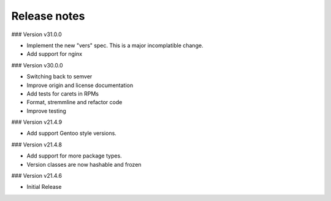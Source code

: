 Release notes
-------------

### Version v31.0.0

- Implement the new "vers" spec. This is a major incomplatible change.
- Add support for nginx


### Version v30.0.0

- Switching back to semver
- Improve origin and license documentation
- Add tests for carets in RPMs
- Format, stremmline and refactor code
- Improve testing


### Version v21.4.9

- Add support Gentoo style versions. 


### Version v21.4.8

- Add support for more package types.
- Version classes are now hashable and frozen


### Version v21.4.6

- Initial Release
